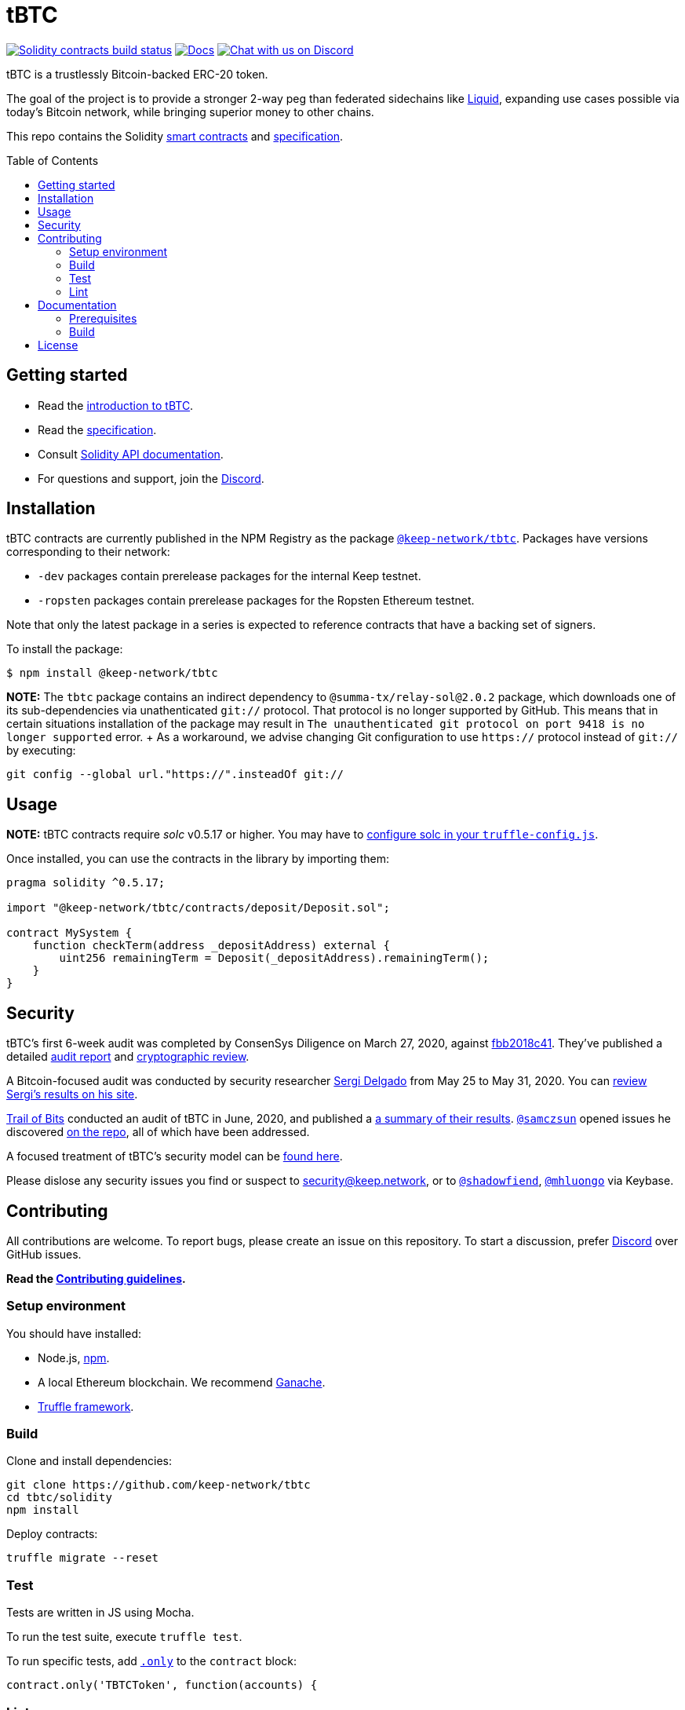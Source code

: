 :toc: macro

= tBTC

https://github.com/keep-network/tbtc/actions/workflows/contracts.yml[image:https://img.shields.io/github/actions/workflow/status/keep-network/tbtc/contracts.yml?branch=main&label=Solidity%20Build[Solidity contracts build status]]
http://docs.keep.network/tbtc/solidity/[image:https://img.shields.io/badge/docs-website-green.svg[Docs]]
https://discord.gg/threshold[image:https://img.shields.io/badge/chat-Discord-5865f2.svg[Chat
with us on Discord]]

tBTC is a trustlessly Bitcoin-backed ERC-20 token.

The goal of the project is to provide a stronger 2-way peg than federated
sidechains like https://blockstream.com/liquid/[Liquid], expanding use cases
possible via today's Bitcoin network, while bringing superior money to other
chains.

This repo contains the Solidity link:solidity/[smart contracts] and
link:docs/[specification].

toc::[]

== Getting started

* Read the link:./docs/introduction-to-tbtc.md[introduction to tBTC].
* Read the http://docs.keep.network/tbtc/[specification].
* Consult http://docs.keep.network/tbtc/solidity/[Solidity API documentation].
* For questions and support, join the https://discord.gg/threshold[Discord].

== Installation

tBTC contracts are currently published in the NPM Registry as the package
https://www.npmjs.com/package/@keep-network/tbtc[`@keep-network/tbtc`]. Packages
have versions corresponding to their network:

- `-dev` packages contain prerelease packages for the internal Keep testnet.
- `-ropsten` packages contain prerelease packages for the Ropsten Ethereum
  testnet.

Note that only the latest package in a series is expected to reference contracts
that have a backing set of signers.

To install the package:

```sh
$ npm install @keep-network/tbtc
```

*NOTE:* The `tbtc` package contains an indirect dependency to
`@summa-tx/relay-sol@2.0.2` package, which downloads one of its sub-dependencies
via unathenticated `git://` protocol. That protocol is no longer supported by
GitHub. This means that in certain situations installation of the package may
result in `The unauthenticated git protocol on port 9418 is no longer supported`
error. + As a workaround, we advise changing Git configuration to use `https://`
protocol instead of `git://` by executing:
```
git config --global url."https://".insteadOf git://
```

== Usage

*NOTE:* tBTC contracts require _solc_ v0.5.17 or higher. You may have to
https://www.trufflesuite.com/docs/truffle/reference/configuration#compiler-configuration[configure
solc in your `truffle-config.js`].

Once installed, you can use the contracts in the library by importing them:

[source,sol]
----
pragma solidity ^0.5.17;

import "@keep-network/tbtc/contracts/deposit/Deposit.sol";

contract MySystem {
    function checkTerm(address _depositAddress) external {
        uint256 remainingTerm = Deposit(_depositAddress).remainingTerm();
    }
}
----

== Security

tBTC's first 6-week audit was completed by ConsenSys Diligence on March 27,
2020, against
https://github.com/keep-network/tbtc/commit/fbb2018c41456d19ec20eb28a17070ee2b10eb5d[fbb2018c41].
They've published a detailed
https://diligence.consensys.net/audits/2020/02/thesis-tbtc-and-keep/[audit
report] and
https://diligence.consensys.net/audits/2020/03/thesis-cryptographic-review/[cryptographic
review].

A Bitcoin-focused audit was conducted by security researcher
https://twitter.com/sr_gi[Sergi Delgado] from May 25 to May 31, 2020. You can
https://srgi.me/resources/reports/tbtc_audit.pdf[review Sergi's results on his
site].

https://www.trailofbits.com/[Trail of Bits] conducted an audit of tBTC in June,
2020, and published a
https://github.com/trailofbits/publications/blob/db9414def9f575465a47fef5489eb54d9c543eb5/reviews/thesis-summary.pdf[a
summary of their results]. https://github.com/samczsun[`@samczsun`] opened
issues he discovered
https://github.com/keep-network/tbtc/issues?q=is%3Aissue+author%3Asamczsun[on
the repo], all of which have been addressed.

A focused treatment of tBTC's security model can be
https://tbtc.network/developers/tbtc-security-model/[found here].

Please dislose any security issues you find or suspect to
mailto:security@keep.network[security@keep.network], or to
https://keybase.io/shadowfiend[`@shadowfiend`],
https://keybase.io/mhluongo[`@mhluongo`] via Keybase.

== Contributing

All contributions are welcome. To report bugs, please create an issue on this
repository. To start a discussion, prefer https://discord.gg/4R6RGFf[Discord]
over GitHub issues.

*Read the xref:CONTRIBUTING.adoc[Contributing guidelines].*

=== Setup environment

You should have installed:

* Node.js, https://docs.npmjs.com/cli/install[npm].
* A local Ethereum blockchain. We recommend
  https://www.trufflesuite.com/ganache[Ganache].
* https://www.trufflesuite.com/docs/truffle/overview[Truffle framework].

=== Build

Clone and install dependencies:

[source,sh]
----
git clone https://github.com/keep-network/tbtc
cd tbtc/solidity
npm install
----

Deploy contracts:

[source,sh]
----
truffle migrate --reset
----

=== Test

Tests are written in JS using Mocha.

To run the test suite, execute `truffle test`.

To run specific tests, add
https://jaketrent.com/post/run-single-mocha-test/[`.only`] to the `contract`
block:

[source,js]
----
contract.only('TBTCToken', function(accounts) {
----

=== Lint

We use https://eslint.org/[ESLint] and
https://github.com/duaraghav8/Ethlint[Ethlint] for linting code. To run:

[source,sh]
----
npm run sol:lint:fix
npm run js:lint:fix
----

== Documentation

The documentation includes a project overview and rationale, as well as the
on-chain specification. Docs should always be updated before or in tandem with
code.

=== Prerequisites

Docs are written in http://asciidoctor.org/[AsciiDoctor], with diagrams in
https://asciidoctor.org/docs/asciidoctor-diagram/#mermaid[Mermaid].

==== macOS

Install the dependencies via CLI:
+
[source,sh]
----
gem install asciidoctor-pdf --pre
brew install poppler
----

=== Build

[source,sh]
----
cd docs

# Generate index.pdf
asciidoctor-pdf index.adoc
----

== License

tBTC is released under the link:LICENSE[MIT License].

